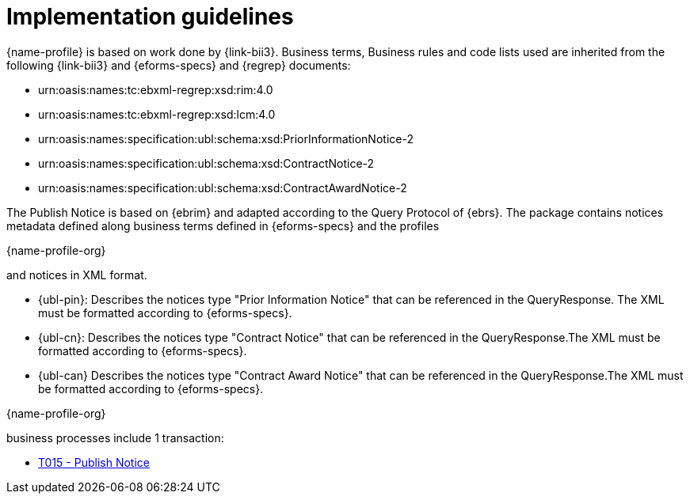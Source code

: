 
= Implementation guidelines

{name-profile} is based on work done by {link-bii3}. Business terms, Business rules and code lists used are inherited from the following {link-bii3} and {eforms-specs} and {regrep} documents:

* urn:oasis:names:tc:ebxml-regrep:xsd:rim:4.0
* urn:oasis:names:tc:ebxml-regrep:xsd:lcm:4.0
* urn:oasis:names:specification:ubl:schema:xsd:PriorInformationNotice-2
* urn:oasis:names:specification:ubl:schema:xsd:ContractNotice-2
* urn:oasis:names:specification:ubl:schema:xsd:ContractAwardNotice-2

The Publish Notice is based on {ebrim} and adapted according to the Query Protocol of {ebrs}. The package contains notices metadata defined along business terms defined in {eforms-specs} and the profiles

{name-profile-org}

and notices in XML format.

* {ubl-pin}: Describes the notices type "Prior Information Notice" that can be referenced in the QueryResponse. The XML must be formatted according to {eforms-specs}.
* {ubl-cn}: Describes the notices type "Contract Notice" that can be referenced in the QueryResponse.The XML must be formatted according to {eforms-specs}.
* {ubl-can} Describes the notices type "Contract Award Notice" that can be referenced in the QueryResponse.The XML must be formatted according to {eforms-specs}.

{name-profile-org}

business processes include 1 transaction:

* link:../../transactions/T015/index.html[T015 - Publish Notice]

